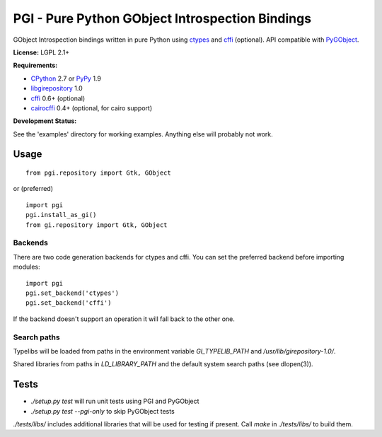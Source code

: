 PGI - Pure Python GObject Introspection Bindings
================================================

GObject Introspection bindings written in pure Python using ctypes_
and cffi_ (optional). API compatible with PyGObject_.

**License:** LGPL 2.1+

**Requirements:**

- CPython_ 2.7 or PyPy_ 1.9
- libgirepository_ 1.0
- cffi_ 0.6+ (optional)
- cairocffi_ 0.4+ (optional, for cairo support)

**Development Status:**

See the 'examples' directory for working examples.
Anything else will probably not work.

.. _ctypes: http://docs.python.org/2/library/ctypes.html
.. _cffi: http://cffi.readthedocs.org/en/latest/
.. _cairocffi: http://pythonhosted.org/cairocffi/
.. _PyGObject: http://git.gnome.org/browse/pygobject/
.. _libgirepository: http://git.gnome.org/browse/gobject-introspection/
.. _CPython: http://www.python.org/
.. _PyPy: http://pypy.org/

Usage
-----

::

    from pgi.repository import Gtk, GObject

or (preferred)

::

    import pgi
    pgi.install_as_gi()
    from gi.repository import Gtk, GObject

Backends
~~~~~~~~

There are two code generation backends for ctypes and cffi. You can set
the preferred backend before importing modules:

::

    import pgi
    pgi.set_backend('ctypes')
    pgi.set_backend('cffi')

If the backend doesn't support an operation it will fall back to the other one.

Search paths
~~~~~~~~~~~~

Typelibs will be loaded from paths in the environment variable
`GI_TYPELIB_PATH` and `/usr/lib/girepository-1.0/`.

Shared libraries from paths in `LD_LIBRARY_PATH` and the default system
search paths (see dlopen(3)).

Tests
-----

- `./setup.py test` will run unit tests using PGI and PyGObject
- `./setup.py test --pgi-only` to skip PyGObject tests

`./tests/libs/` includes additional libraries that will be used for testing
if present. Call `make` in `./tests/libs/` to build them.
